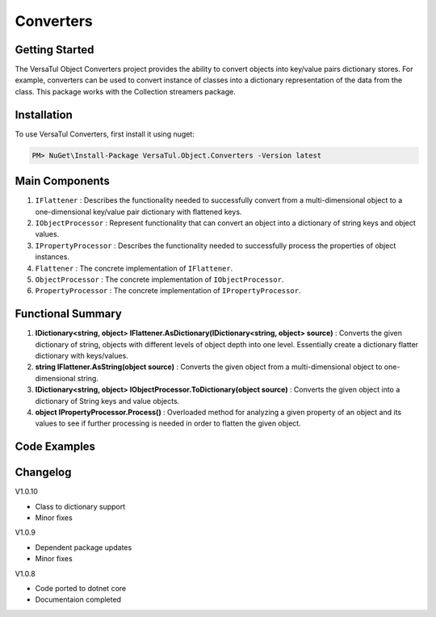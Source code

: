Converters
===================

Getting Started
----------------
The VersaTul Object Converters project provides the ability to convert objects into key/value pairs dictionary stores.
For example, converters can be used to convert instance of classes into a dictionary representation of the data from the class.
This package works with the Collection streamers package.

Installation
------------

To use VersaTul Converters, first install it using nuget:

.. code-block:: console
    
    PM> NuGet\Install-Package VersaTul.Object.Converters -Version latest


Main Components
----------------
#. ``IFlattener`` : Describes the functionality needed to successfully convert from a multi-dimensional object to a one-dimensional key/value pair dictionary with flattened keys.
#. ``IObjectProcessor`` : Represent functionality that can convert an object into a dictionary of string keys and object values.
#. ``IPropertyProcessor`` : Describes the functionality needed to successfully process the properties of object instances.
#. ``Flattener`` : The concrete implementation of ``IFlattener``.
#. ``ObjectProcessor`` : The concrete implementation of ``IObjectProcessor``.
#. ``PropertyProcessor`` : The concrete implementation of ``IPropertyProcessor``.

Functional Summary
------------------
#. **IDictionary<string, object> IFlattener.AsDictionary(IDictionary<string, object> source)** : Converts the given dictionary of string, objects with different levels of object depth into one level. Essentially create a dictionary flatter dictionary with keys/values.
#. **string IFlattener.AsString(object source)** : Converts the given object from a multi-dimensional object to one-dimensional string.
#. **IDictionary<string, object> IObjectProcessor.ToDictionary(object source)** : Converts the given object into a dictionary of String keys and value objects.
#. **object IPropertyProcessor.Process()** : Overloaded method for analyzing a given property of an object and its values to see if further processing is needed in order to flatten the given object.

Code Examples
-------------

.. code-block:: c#
    :caption: Flattening multilevel dictionary.

    class Program
    {
        static void Main(string[] args)
        {
            IDictionary<string, object> innerDictionary = new Dictionary<string, object>()
            {
                { "Age" , 37 },
                { "FirstName", "Bjorn" },
            };

            IDictionary<string, object> source = new Dictionary<string, object>()
            {
               { "Person", innerDictionary }
            };

            var flattener = new Flattener();

            var returnedSource = flattener.AsDictionary(source);

            //keys are now flattened.
            var age = returnedSource["[1] Person.Age"];
            var firstName = returnedSource["[2] Person.FirstName"];
        }       
    }

.. code-block:: c#
    :caption: Flattening a list of integers.

    class Program
    {
        static void Main(string[] args)
        {
            List<int> integers = new() { 1, 2, 3, 4, 5 };

            var flattener = new Flattener();
            
            //result is now flattened.
            string result = flattener.AsString(integers);

            //outputs: 1||2||3||4||5
        }       
    }

.. code-block:: c#
    :caption: Converting object to dictionary.

    class Program
    {
        static void Main(string[] args)
        {
            var person = new Person
            {
                Age = 37,
                FirstName = "Bjorn",
                ID = 100018,
                LastName = "Williams"
            }

            var processor = new ObjectProcessor();

            var result = processor.ToDictionary(person);

            //accessing age 
            var age = result["Age"];
        }       
    }

.. code-block:: c#
    :caption: Processing the value of a given property.

    class Program
    {
        static void Main(string[] args)
        {
            var person = new Person
            {
                Age = 37,
                FirstName = "Bjorn",
                ID = 100018,
                LastName = "Williams"
            }
            
            var propertyInfo = person.GetType().GetProperty("Age");

            var type = person.Age.GetType();

            var propertyProcessor = new PropertyProcessor(new DisplayAnalyzer());
            
            //value here will be 37
            var value = propertyProcessor.Process(propertyInfo, null, type);
        }       
    }
    


Changelog
-------------

V1.0.10

* Class to dictionary support 
* Minor fixes

V1.0.9

* Dependent package updates
* Minor fixes

V1.0.8

* Code ported to dotnet core
* Documentaion completed